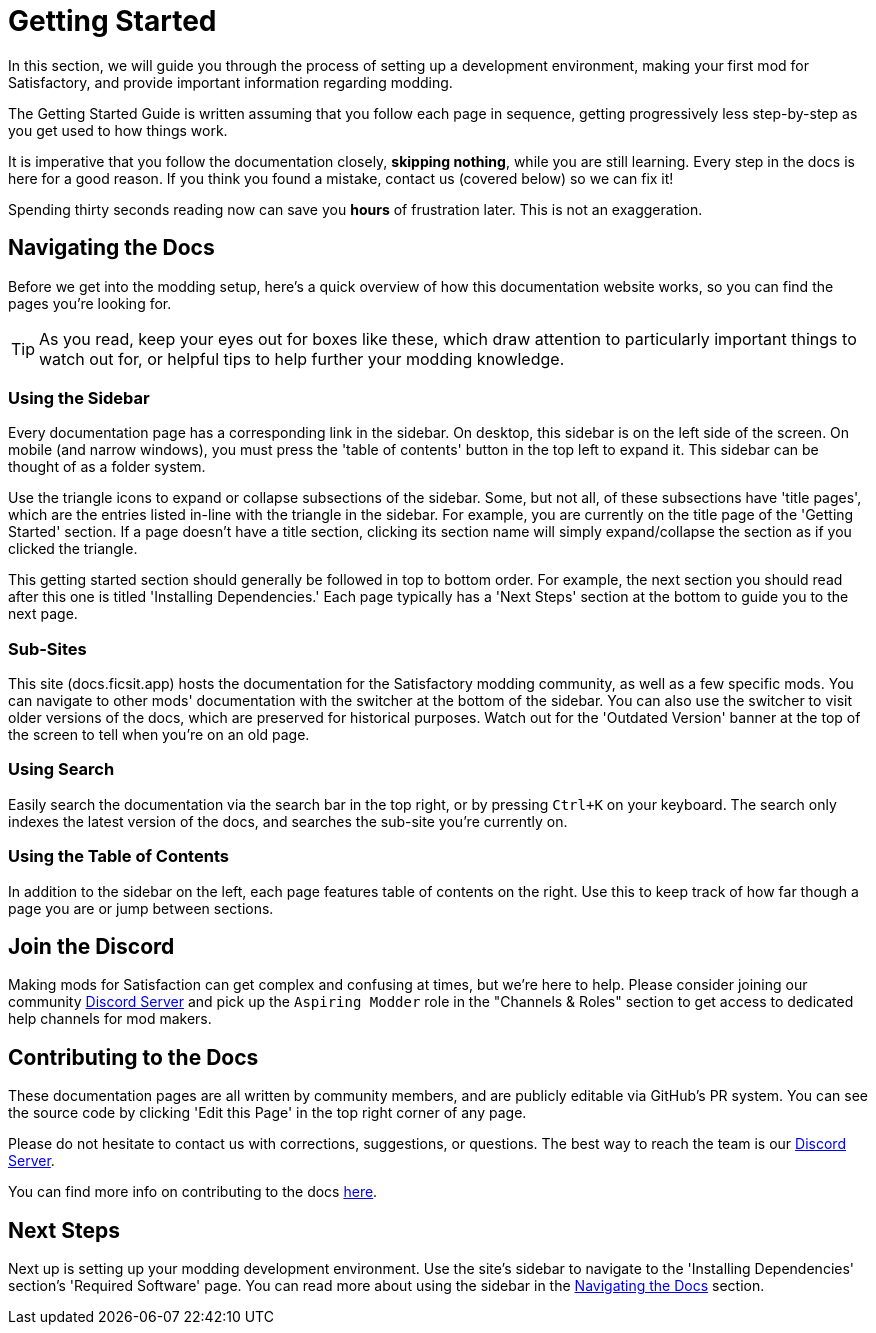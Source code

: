 = Getting Started

In this section, we will guide you through the process of
setting up a development environment,
making your first mod for Satisfactory,
and provide important information regarding modding.

The Getting Started Guide is written assuming that you follow each page in sequence,
getting progressively less step-by-step as you get used to how things work.

====
It is imperative that you follow the documentation closely,
*skipping nothing*, while you are still learning.
Every step in the docs is here for a good reason.
If you think you found a mistake, contact us (covered below) so we can fix it!

Spending thirty seconds reading now can save you **hours** of frustration later.
This is not an exaggeration.
====

== Navigating the Docs

Before we get into the modding setup,
here's a quick overview of how this documentation website works,
so you can find the pages you're looking for.

[TIP]
====
As you read, keep your eyes out for boxes like these,
which draw attention to particularly important things to watch out for,
or helpful tips to help further your modding knowledge.
====

=== Using the Sidebar

Every documentation page has a corresponding link in the sidebar.
On desktop, this sidebar is on the left side of the screen.
On mobile (and narrow windows), you must press the 'table of contents' button in the top left to expand it.
This sidebar can be thought of as a folder system.

Use the triangle icons to expand or collapse subsections of the sidebar.
Some, but not all, of these subsections have 'title pages',
which are the entries listed in-line with the triangle in the sidebar.
For example, you are currently on the title page of the 'Getting Started' section.
If a page doesn't have a title section,
clicking its section name will simply expand/collapse the section as if you clicked the triangle.

This getting started section should generally be followed in top to bottom order.
For example, the next section you should read after this one is titled 'Installing Dependencies.'
Each page typically has a 'Next Steps' section at the bottom to guide you to the next page.

=== Sub-Sites

This site (docs.ficsit.app) hosts the documentation for the Satisfactory modding community,
as well as a few specific mods.
You can navigate to other mods' documentation with the switcher at the bottom of the sidebar.
You can also use the switcher to visit older versions of the docs,
which are preserved for historical purposes.
Watch out for the 'Outdated Version' banner at the top of the screen to tell when you're on an old page.

=== Using Search

Easily search the documentation via the search bar in the top right,
or by pressing `Ctrl+K` on your keyboard. 
The search only indexes the latest version of the docs, and searches the sub-site you're currently on.

=== Using the Table of Contents

In addition to the sidebar on the left,
each page features table of contents on the right.
Use this to keep track of how far though a page you are or jump between sections.

== Join the Discord

Making mods for Satisfaction can get complex and confusing at times, but we're here to help.
Please consider joining our community https://discord.ficsit.app[Discord Server]
and pick up the `Aspiring Modder` role in the "Channels & Roles" section to get access to dedicated help channels for mod makers.

== Contributing to the Docs

These documentation pages are all written by community members, and are publicly editable via GitHub's PR system.
You can see the source code by clicking 'Edit this Page' in the top right corner of any page.

Please do not hesitate to contact us with corrections, suggestions, or questions.
The best way to reach the team is our https://discord.ficsit.app[Discord Server].

You can find more info on contributing to the docs
https://github.com/satisfactorymodding/Documentation#readme[here].

== Next Steps

Next up is setting up your modding development environment.
// Future editors - this spot is purposefully missing a link to the Dependencies so people get practice using the sidebar.
Use the site's sidebar to navigate to the 'Installing Dependencies' section's 'Required Software' page.
You can read more about using the sidebar in the link:#_navigating_the_docs[Navigating the Docs] section.
